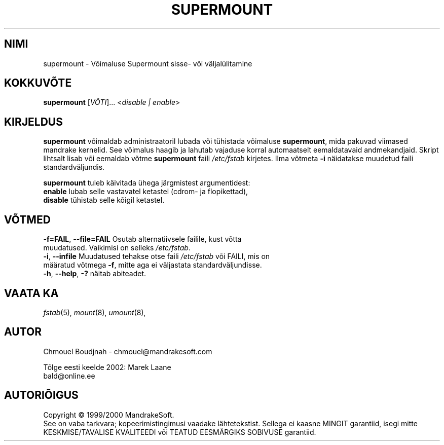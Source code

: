 .TH "SUPERMOUNT" "8" "Dets. 1999" "initscripts" "MandrakeSoft"
.SH "NIMI"
supermount \- Võimaluse Supermount sisse\- või väljalülitamine
.SH "KOKKUVÕTE"
.B supermount 
[\fIVÕTI\fR]... <\fIdisable | enable\fR>
.SH "KIRJELDUS"
.PP 
\fBsupermount\fR võimaldab administraatoril lubada või tühistada võimaluse \fBsupermount\fR, mida pakuvad viimased mandrake kernelid. See võimalus haagib ja lahutab vajaduse korral automaatselt eemaldatavaid andmekandjaid. Skript lihtsalt lisab või eemaldab võtme \fBsupermount\fR faili \fI/etc/fstab\fR kirjetes. Ilma võtmeta \fB\-i\fR näidatakse muudetud faili standardväljundis.
.PP 
\fBsupermount\fR tuleb käivitada ühega järgmistest argumentidest:
.TP 
\fBenable\fR lubab selle vastavatel ketastel (cdrom\- ja flopikettad),
.TP 
\fBdisable\fR tühistab selle kõigil ketastel.
.SH "VÕTMED"
.TP 
\fB\-f=FAIL\fR, \fB\-\-file=FAIL\fR Osutab alternatiivsele failile, kust võtta muudatused. Vaikimisi on selleks \fI/etc/fstab\fR.
.TP 
\fB\-i\fR, \fB\-\-infile\fR Muudatused tehakse otse faili \fI/etc/fstab\fR või FAILI, mis on määratud võtmega \fB\-f\fR, mitte aga ei väljastata standardväljundisse.
.TP 
\fB\-h\fR, \fB\-\-help\fR, \fB\-?\fR näitab abiteadet.
.SH "VAATA KA"
\fIfstab\fR(5), \fImount\fR(8), \fIumount\fR(8),
.SH "AUTOR"
Chmouel Boudjnah  \- chmouel@mandrakesoft.com
.br 

.br 
Tõlge eesti keelde 2002: Marek Laane
.br 
bald@online.ee
.SH "AUTORIÕIGUS"
Copyright \(co 1999/2000 MandrakeSoft.
.br 
See on vaba tarkvara; kopeerimistingimusi vaadake lähtetekstist. Sellega ei kaasne MINGIT garantiid, isegi mitte KESKMISE/TAVALISE KVALITEEDI või TEATUD EESMÄRGIKS SOBIVUSE garantiid.
